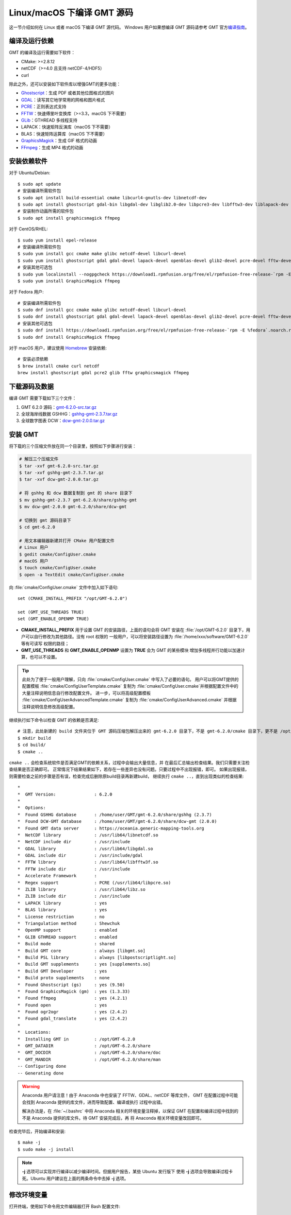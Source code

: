 Linux/macOS 下编译 GMT 源码
===========================

这一节介绍如何在 Linux 或者 macOS 下编译 GMT 源代码。
Windows 用户如果想编译 GMT 源码请参考 GMT 官方\
`编译指南 <https://github.com/GenericMappingTools/gmt/blob/master/BUILDING.md>`_\ 。

编译及运行依赖
--------------

GMT 的编译及运行需要如下软件：

- CMake: >=2.8.12
- netCDF（>=4.0 且支持 netCDF-4/HDF5）
- curl

除此之外，还可以安装如下软件库以增强GMT的更多功能：

- `Ghostscript <https://www.ghostscript.com/>`__\ ：生成 PDF 或者其他位图格式的图片
- `GDAL <https://www.gdal.org/>`__\ ：读写其它地学常用的网格和图片格式
- `PCRE <https://www.pcre.org/>`__\ ：正则表达式支持
- `FFTW <http://www.fftw.org/>`__\ ：快速傅里叶变换库（>=3.3，macOS 下不需要）
- `GLib <https://developer.gnome.org/glib/>`__\ ：GTHREAD 多线程支持
- LAPACK：快速矩阵反演库（macOS 下不需要）
- BLAS：快速矩阵运算库（macOS 下不需要）
- `GraphicsMagick <http://www.graphicsmagick.org>`__\ ：生成 GIF 格式的动画
- `FFmpeg <http://www.ffmpeg.org/>`__\ ：生成 MP4 格式的动画

安装依赖软件
------------

对于 Ubuntu/Debian::

    $ sudo apt update
    # 安装编译所需软件包
    $ sudo apt install build-essential cmake libcurl4-gnutls-dev libnetcdf-dev
    $ sudo apt install ghostscript gdal-bin libgdal-dev libglib2.0-dev libpcre3-dev libfftw3-dev liblapack-dev
    # 安装制作动画所需的软件包
    $ sudo apt install graphicsmagick ffmpeg

对于 CentOS/RHEL::

    $ sudo yum install epel-release
    # 安装编译所需软件包
    $ sudo yum install gcc cmake make glibc netcdf-devel libcurl-devel
    $ sudo yum install ghostscript gdal gdal-devel lapack-devel openblas-devel glib2-devel pcre-devel fftw-devel
    # 安装其他可选包
    $ sudo yum localinstall --nogpgcheck https://download1.rpmfusion.org/free/el/rpmfusion-free-release-`rpm -E %rhel`.noarch.rpm
    $ sudo yum install GraphicsMagick ffmpeg

对于 Fedora 用户::

    # 安装编译所需软件包
    $ sudo dnf install gcc cmake make glibc netcdf-devel libcurl-devel
    $ sudo dnf install ghostscript gdal gdal-devel lapack-devel openblas-devel glib2-devel pcre-devel fftw-devel
    # 安装其他可选包
    $ sudo dnf install https://download1.rpmfusion.org/free/el/rpmfusion-free-release-`rpm -E %fedora`.noarch.rpm
    $ sudo dnf install GraphicsMagick ffmpeg

对于 macOS 用户，建议使用 `Homebrew <https://brew.sh>`_ 安装依赖::

    # 安装必须依赖
    $ brew install cmake curl netcdf
    brew install ghostscript gdal pcre2 glib fftw graphicsmagick ffmpeg

下载源码及数据
--------------

编译 GMT 需要下载如下三个文件：

#. GMT 6.2.0 源码：`gmt-6.2.0-src.tar.gz <http://mirrors.ustc.edu.cn/gmt/gmt-6.2.0-src.tar.gz>`_
#. 全球海岸线数据 GSHHG：`gshhg-gmt-2.3.7.tar.gz <http://mirrors.ustc.edu.cn/gmt/gshhg-gmt-2.3.7.tar.gz>`_
#. 全球数字图表 DCW：`dcw-gmt-2.0.0.tar.gz <https://github.com/GenericMappingTools/dcw-gmt/releases/download/2.0.0/dcw-gmt-2.0.0.tar.gz>`_

安装 GMT
--------

将下载的三个压缩文件放在同一个目录里，按照如下步骤进行安装：

.. code-block:: bash

   # 解压三个压缩文件
   $ tar -xvf gmt-6.2.0-src.tar.gz
   $ tar -xvf gshhg-gmt-2.3.7.tar.gz
   $ tar -xvf dcw-gmt-2.0.0.tar.gz

   # 将 gshhg 和 dcw 数据复制到 gmt 的 share 目录下
   $ mv gshhg-gmt-2.3.7 gmt-6.2.0/share/gshhg-gmt
   $ mv dcw-gmt-2.0.0 gmt-6.2.0/share/dcw-gmt

   # 切换到 gmt 源码目录下
   $ cd gmt-6.2.0

   # 用文本编辑器新建并打开 CMake 用户配置文件
   # Linux 用户
   $ gedit cmake/ConfigUser.cmake
   # macOS 用户
   $ touch cmake/ConfigUser.cmake
   $ open -a TextEdit cmake/ConfigUser.cmake

向 :file:`cmake/ConfigUser.cmake` 文件中加入如下语句::

    set (CMAKE_INSTALL_PREFIX "/opt/GMT-6.2.0")

    set (GMT_USE_THREADS TRUE)
    set (GMT_ENABLE_OPENMP TRUE)

- **CMAKE_INSTALL_PREFIX** 用于设置 GMT 的安装路径，上面的语句会将 GMT 安装在
  :file:`/opt/GMT-6.2.0` 目录下，用户可以自行修改为其他路径。没有 root 权限的
  一般用户，可以将安装路径设置为 :file:`/home/xxx/software/GMT-6.2.0` 等有可读写
  权限的路径；
- **GMT_USE_THREADS** 和 **GMT_ENABLE_OPENMP** 设置为 **TRUE** 会为 GMT 的某些模块
  增加多线程并行功能以加速计算，也可以不设置。

.. tip::

   此处为了便于一般用户理解，只向 :file:`cmake/ConfigUser.cmake` 中写入了必要的语句。
   用户可以将GMT提供的配置模板 :file:`cmake/ConfigUserTemplate.cmake` 复制为
   :file:`cmake/ConfigUser.cmake`\ 并根据配置文件中的大量注释说明信息自行修改配置文件。
   进一步，可以将高级配置模板 :file:`cmake/ConfigUserAdvancedTemplate.cmake` 复制为
   :file:`cmake/ConfigUserAdvanced.cmake` 并根据注释说明信息修改高级配置。

继续执行如下命令以检查 GMT 的依赖是否满足::

    # 注意，此处新建的 build 文件夹位于 GMT 源码压缩包解压出来的 gmt-6.2.0 目录下，不是 gmt-6.2.0/cmake 目录下，更不是 /opt/GMT-6.2.0
    $ mkdir build
    $ cd build/
    $ cmake ..

``cmake ..`` 会检查系统软件是否满足GMT的依赖关系，过程中会输出大量信息，并
在最后汇总输出检查结果。我们只需要关注检查结果是否正确即可。
正常情况下结果结果如下，若存在一些差异也没有问题。只要过程中不出现报错，即可。
如果出现报错，则需要检查之前的步骤是否有误，检查完成后删除原build目录再新建build，
继续执行 ``cmake ..``\ ，直到出现类似的检查结果::

    *
    *  GMT Version:               : 6.2.0
    *
    *  Options:
    *  Found GSHHG database       : /home/user/GMT/gmt-6.2.0/share/gshhg (2.3.7)
    *  Found DCW-GMT database     : /home/user/GMT/gmt-6.2.0/share/dcw-gmt (2.0.0)
    *  Found GMT data server      : https://oceania.generic-mapping-tools.org
    *  NetCDF library             : /usr/lib64/libnetcdf.so
    *  NetCDF include dir         : /usr/include
    *  GDAL library               : /usr/lib64/libgdal.so
    *  GDAL include dir           : /usr/include/gdal
    *  FFTW library               : /usr/lib64/libfftw3f.so
    *  FFTW include dir           : /usr/include
    *  Accelerate Framework       :
    *  Regex support              : PCRE (/usr/lib64/libpcre.so)
    *  ZLIB library               : /usr/lib64/libz.so
    *  ZLIB include dir           : /usr/include
    *  LAPACK library             : yes
    *  BLAS library               : yes
    *  License restriction        : no
    *  Triangulation method       : Shewchuk
    *  OpenMP support             : enabled
    *  GLIB GTHREAD support       : enabled
    *  Build mode                 : shared
    *  Build GMT core             : always [libgmt.so]
    *  Build PSL library          : always [libpostscriptlight.so]
    *  Build GMT supplements      : yes [supplements.so]
    *  Build GMT Developer        : yes
    *  Build proto supplements    : none
    *  Found Ghostscript (gs)     : yes (9.50)
    *  Found GraphicsMagick (gm)  : yes (1.3.33)
    *  Found ffmpeg               : yes (4.2.1)
    *  Found open                 : yes
    *  Found ogr2ogr              : yes (2.4.2)
    *  Found gdal_translate       : yes (2.4.2)
    *
    *  Locations:
    *  Installing GMT in          : /opt/GMT-6.2.0
    *  GMT_DATADIR                : /opt/GMT-6.2.0/share
    *  GMT_DOCDIR                 : /opt/GMT-6.2.0/share/doc
    *  GMT_MANDIR                 : /opt/GMT-6.2.0/share/man
    -- Configuring done
    -- Generating done

.. warning::

    Anaconda 用户请注意！由于 Anaconda 中也安装了 FFTW、GDAL、netCDF 等库文件，
    GMT 在配置过程中可能会找到 Anaconda 提供的库文件，进而导致配置、编译或执行
    过程中出错。

    解决办法是，在 :file:`~/.bashrc` 中将 Anaconda 相关的环境变量注释掉，以保证 GMT
    在配置和编译过程中找到的不是 Anaconda 提供的库文件。待 GMT 安装完成后，再
    将 Anaconda 相关环境变量改回即可。

检查完毕后，开始编译和安装::

    $ make -j
    $ sudo make -j install

.. note::

   **-j** 选项可以实现并行编译以减少编译时间。但据用户报告，某些 Ubuntu 发行版下
   使用 **-j** 选项会导致编译过程卡死。Ubuntu 用户建议在上面的两条命令中去掉 **-j** 选项。

修改环境变量
------------

打开终端，使用如下命令用文件编辑器打开 Bash 配置文件::

    # Linux 用户
    $ gedit ~/.bashrc

    # macOS 用户
    open ~/.bash_profile

然后向文件末尾加入如下语句以修改环境变量。修改完成后保存文件并退出，
然后重启终端使其生效::

    export GMT6HOME=/opt/GMT-6.2.0
    export PATH=${GMT6HOME}/bin:$PATH
    export LD_LIBRARY_PATH=${LD_LIBRARY_PATH}:${GMT6HOME}/lib64

说明：

- 第一个命令添加了环境变量 **GMT6HOME**
- 第二个命令修改 GMT6 的 :file:`bin` 目录加入到 **PATH** 中，使得终端可以找到 GMT 命令
- 第三个命令将 GMT6 的 :file:`lib` 目录加入到动态链接库路径中。
  通常，32 位系统的路径为 :file:`lib`\ ，64 位系统的路径为 :file:`lib64`

测试是否安装成功
----------------

重新打开一个终端，键入如下命令，若正确显示GMT版本号，则表示安装成功::

    $ gmt --version
    6.2.0

升级/卸载 GMT
-------------

按照上面的配置，GMT 会被安装到 :file:`/opt/GMT-6.2.0` 目录下。若想要卸载 GMT，
可以直接删除整个 :file:`/opt/GMT-6.2.0` 即可。

GMT 不支持自动更新，因而若想要升级 GMT，通常建议先卸载 GMT，然后再下载新版源码
并按照上面的步骤重新编译安装。

当然，高级用户也可以同时安装多个版本的 GMT，但需要注意环境变量 **PATH** 的设置。
